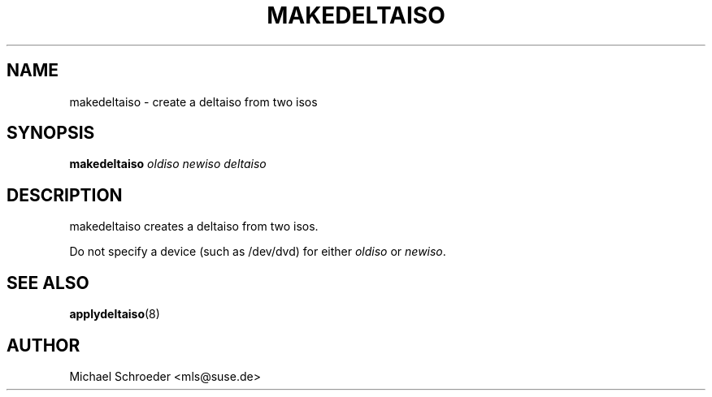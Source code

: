 .\" man page for makedeltaiso
.\" Copyright (c) 2005 Michael Schroeder <mls@suse.de>
.\" See LICENSE.BSD for license
.TH MAKEDELTAISO 8 "Feb 2005"
.SH NAME
makedeltaiso \- create a deltaiso from two isos

.SH SYNOPSIS
.B makedeltaiso
.I oldiso
.I newiso
.I deltaiso

.SH DESCRIPTION
makedeltaiso creates a deltaiso from two isos.

Do not specify a device (such as /dev/dvd) for either
.I oldiso
or
.IR newiso .

.SH SEE ALSO
.BR applydeltaiso (8)

.SH AUTHOR
Michael Schroeder <mls@suse.de>

